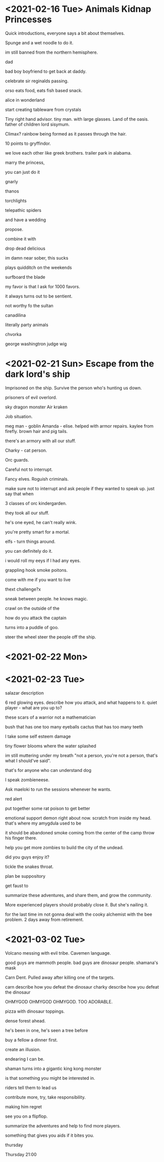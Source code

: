 * <2021-02-16 Tue> Animals Kidnap Princesses

Quick introductions, everyone says a bit about themselves.

Spunge and a wet noodle to do it.

im still banned from the northern hemisphere.

dad

bad boy boyfriend to get back at daddy.

celebrate sir reginalds passing.


orso eats food, eats fish based snack.

alice in wonderland

start creating tableware from crystals

Tiny right hand advisor.
tiny man. with large glasses.
Land of the oasis.
father of children
lord sisymum.

Climax?
rainbow being formed as it passes through the hair.

10 points to gryffindor.

we love each other like greek brothers.
trailer park in alabama.


marry the princess,

you can just do it

gnarly



thanos

torchlights

telepathic spiders

and have a wedding

propose.

combine it with

drop dead delicious

im damn near sober, this sucks

plays quidditch on the weekends

surfboard the blade

my favor is that I ask for 1000 favors.

it always turns out to be sentient.

not worthy fo the sultan

canadilina

literally party animals

chvorka

george washingtron judge wig

* <2021-02-21 Sun> Escape from the dark lord's ship


Imprisoned on the ship.
Survive the person who's hunting us down.

prisoners of evil overlord.

sky dragon monster
Air kraken

Job situation.

meg man - goblin
Amanda - elise. helped with armor repairs. kaylee from firefly.
brown hair and pig tails.

there's an armory with all our stuff.

Charky - cat person.


Orc guards.

Careful not to interrupt.

Fancy elves.
Roguish criminals.

make sure not to interrupt and ask people if they wanted to speak up.
just say that when

3 classes of orc kindergarden.

they took all our stuff.

he's one eyed, he can't really wink.

you're pretty smart for a mortal.

elfs - turn things around.

you can definitely do it.

i would roll my eeys if I had any eyes.

grappling hook
smoke poitons.

come with me if you want to live



thext challenge?x

sneak between people.
he knows magic.

crawl on the outside of the

how do you attack the captain

turns into a puddle of goo.

steer the wheel
steer the people off the ship.

* <2021-02-22 Mon>

* <2021-02-23 Tue>

salazar description

6 red glowing eyes.
describe how you attack, and what happens to it.
quiet player - what are you up to?

these scars of a warrior not a mathematician

bush that has one too many eyeballs
cactus that has too many teeth

I take some self esteem damage

tiny flower blooms where the water splashed

im still muttering under my breath "not a person, you're not a person, that's what I should've said".

that's for anyone who can understand dog

I speak zombieneese.

Ask maeloki to run the sessions whenever he wants.

red alert

put together some rat poison to get better

emotional support demon right about now.
scratch from inside my head.
that's where my amygdula used to be

it should be abandoned
smoke coming from the center of the camp
throw his finger there.

help you get more zombies to build the city of the undead.


did you guys enjoy it?

tickle the snakes throat.

plan be suppository

get faust to

summarize these adventures, and share them, and grow the community.

More experienced players should probably close it.
But she's nailing it.

for the last time im not gonna deal with the cooky alchemist with the bee problem.
2 days away from retirement.


* <2021-03-02 Tue>
Volcano messing with evil tribe.
Cavemen language.

good guys are mammoth people.
bad guys are dinosaur people.
shamana's mask

Carn Dent.
Pulled away after killing one of the targets.

carn describe how you defeat the dinosaur
charky describe how you defeat the dinosaur


OHMYGOD OHMYGOD OHMYGOD.
TOO ADORABLE.


pizza with dinosaur toppings.

dense forest ahead.

he's been in one, he's seen a tree before

buy a fellow a dinner first.


create an illusion.

endearing I can be.

shaman turns into a gigantic king kong monster

is that something you might be interested in.

riders tell them to lead us

contribute more, try, take responsibility.

making him regret

see you on a flipflop.

summarize the adventures and help to find more players.

something that gives you aids if it bites you.

thursday

Thursday 21:00
